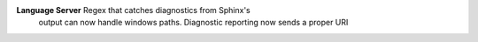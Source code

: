 **Language Server** Regex that catches diagnostics from Sphinx's
 output can now handle windows paths. Diagnostic reporting now sends a
 proper URI
